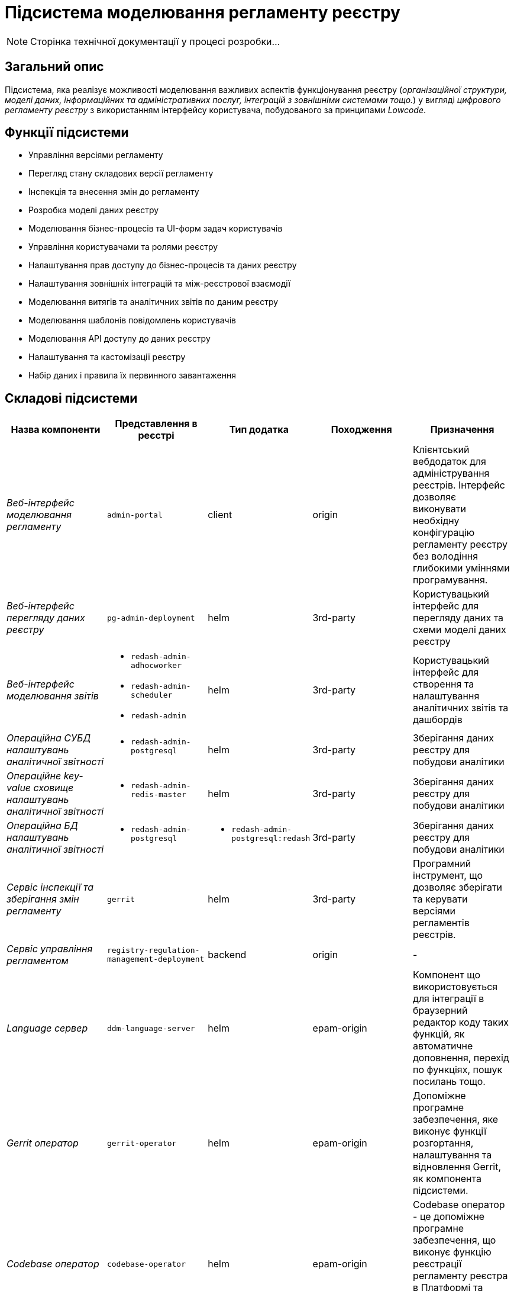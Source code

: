 = Підсистема моделювання регламенту реєстру

[NOTE]
--
Сторінка технічної документації у процесі розробки...
--

== Загальний опис

Підсистема, яка реалізує можливості моделювання важливих аспектів функціонування реєстру (_організаційної структури, моделі даних, інформаційних та адміністративних послуг, інтеграцій з зовнішніми системами тощо._) у вигляді _цифрового регламенту реєстру_ з використанням інтерфейсу користувача, побудованого за принципами _Lowcode_.

== Функції підсистеми

* Управління версіями регламенту
* Перегляд стану складових версії регламенту
* Інспекція та внесення змін до регламенту
* Розробка моделі даних реєстру
* Моделювання бізнес-процесів та UI-форм задач користувачів
* Управління користувачами та ролями реєстру
* Налаштування прав доступу до бізнес-процесів та даних реєстру
* Налаштування зовнішніх інтеграцій та між-реєстрової взаємодії
* Моделювання витягів та аналітичних звітів по даним реєстру
* Моделювання шаблонів повідомлень користувачів
* Моделювання API доступу до даних реєстру
* Налаштування та кастомізації реєстру
* Набір даних і правила їх первинного завантаження

== Складові підсистеми

|===
|Назва компоненти|Представлення в реєстрі|Тип додатка|Походження|Призначення

|_Веб-інтерфейс моделювання регламенту_
|`admin-portal`
|client
|origin
|Клієнтський вебдодаток для адміністрування реєстрів. Інтерфейс дозволяє виконувати необхідну конфігурацію регламенту
реєстру без володіння глибокими уміннями програмування.

|_Веб-інтерфейс перегляду даних реєстру_
|`pg-admin-deployment`
|helm
|3rd-party
|Користувацький інтерфейс для перегляду даних та схеми моделі даних реєстру

|_Веб-інтерфейс моделювання звітів_
a|
* `redash-admin-adhocworker`
* `redash-admin-scheduler`
* `redash-admin`
|helm
|3rd-party
|Користувацький інтерфейс для створення та налаштування аналітичних звітів та дашбордів

|_Операційна CУБД налаштувань аналітичної звітності_
a|
* `redash-admin-postgresql`
|helm
|3rd-party
|Зберігання даних реєстру для побудови аналітики

|_Операційне key-value сховище налаштувань аналітичної звітності_
a|
* `redash-admin-redis-master`
|helm
|3rd-party
|Зберігання даних реєстру для побудови аналітики

|_Операційна БД налаштувань аналітичної звітності_
a|
* `redash-admin-postgresql`
a|
* `redash-admin-postgresql:redash`
|3rd-party
|Зберігання даних реєстру для побудови аналітики

|_Сервіс інспекції та зберігання змін регламенту_
|`gerrit`
|helm
|3rd-party
|Програмний інструмент, що дозволяє зберігати та керувати версіями регламентів реєстрів.

|_Сервіс управління регламентом_
|`registry-regulation-management-deployment`
|backend
|origin
|-

|_Language сервер_
|`ddm-language-server`
|helm
|epam-origin
|Компонент що використовується для інтеграції в браузерний редактор коду таких функцій, як автоматичне доповнення,
перехід по функціях, пошук посилань тощо.

|_Gerrit оператор_
|`gerrit-operator`
|helm
|epam-origin
|Допоміжне програмне забезпечення, яке виконує функції розгортання, налаштування та відновлення Gerrit, як
компонента підсистеми.

|_Codebase оператор_
| `codebase-operator`
|helm
|epam-origin
|Codebase оператор - це допоміжне програмне забезпечення, що виконує функцію реєстрації регламенту реєстра в Платформі
та виконує його первісну конфігурацію.

|===

== Структура регламенту реєстру

image::architecture/registry/administrative/regulation-management/regulation-structure.svg[]
